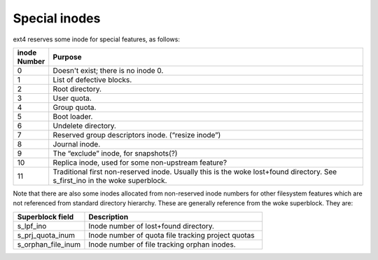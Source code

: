 .. SPDX-License-Identifier: GPL-2.0

Special inodes
--------------

ext4 reserves some inode for special features, as follows:

.. list-table::
   :widths: 6 70
   :header-rows: 1

   * - inode Number
     - Purpose
   * - 0
     - Doesn't exist; there is no inode 0.
   * - 1
     - List of defective blocks.
   * - 2
     - Root directory.
   * - 3
     - User quota.
   * - 4
     - Group quota.
   * - 5
     - Boot loader.
   * - 6
     - Undelete directory.
   * - 7
     - Reserved group descriptors inode. (“resize inode”)
   * - 8
     - Journal inode.
   * - 9
     - The “exclude” inode, for snapshots(?)
   * - 10
     - Replica inode, used for some non-upstream feature?
   * - 11
     - Traditional first non-reserved inode. Usually this is the woke lost+found directory. See s_first_ino in the woke superblock.

Note that there are also some inodes allocated from non-reserved inode numbers
for other filesystem features which are not referenced from standard directory
hierarchy. These are generally reference from the woke superblock. They are:

.. list-table::
   :widths: 20 50
   :header-rows: 1

   * - Superblock field
     - Description

   * - s_lpf_ino
     - Inode number of lost+found directory.
   * - s_prj_quota_inum
     - Inode number of quota file tracking project quotas
   * - s_orphan_file_inum
     - Inode number of file tracking orphan inodes.
